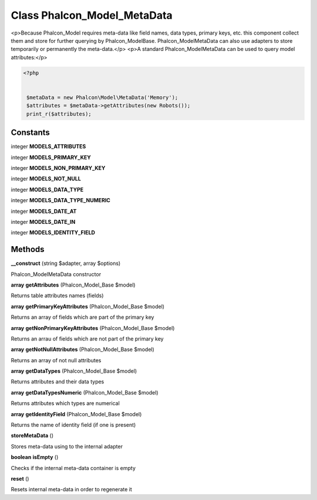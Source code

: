 Class **Phalcon_Model_MetaData**
================================

<p>Because Phalcon_Model requires meta-data like field names, data types, primary keys, etc.  this component collect them and store for further querying by Phalcon_Model\Base.  Phalcon_Model\MetaData can also use adapters to store temporarily or permanently the meta-data.</p>   <p>A standard Phalcon_Model\MetaData can be used to query model attributes:</p>   

.. code-block:: php

    <?php

    
     $metaData = new Phalcon\Model\MetaData('Memory');
     $attributes = $metaData->getAttributes(new Robots());
     print_r($attributes);

Constants
---------

integer **MODELS_ATTRIBUTES**

integer **MODELS_PRIMARY_KEY**

integer **MODELS_NON_PRIMARY_KEY**

integer **MODELS_NOT_NULL**

integer **MODELS_DATA_TYPE**

integer **MODELS_DATA_TYPE_NUMERIC**

integer **MODELS_DATE_AT**

integer **MODELS_DATE_IN**

integer **MODELS_IDENTITY_FIELD**

Methods
---------

**__construct** (string $adapter, array $options)

Phalcon_Model\MetaData constructor

**array** **getAttributes** (Phalcon_Model_Base $model)

Returns table attributes names (fields)

**array** **getPrimaryKeyAttributes** (Phalcon_Model_Base $model)

Returns an array of fields which are part of the primary key

**array** **getNonPrimaryKeyAttributes** (Phalcon_Model_Base $model)

Returns an arrau of fields which are not part of the primary key

**array** **getNotNullAttributes** (Phalcon_Model_Base $model)

Returns an array of not null attributes

**array** **getDataTypes** (Phalcon_Model_Base $model)

Returns attributes and their data types

**array** **getDataTypesNumeric** (Phalcon_Model_Base $model)

Returns attributes which types are numerical

**array** **getIdentityField** (Phalcon_Model_Base $model)

Returns the name of identity field (if one is present)

**storeMetaData** ()

Stores meta-data using to the internal adapter

**boolean** **isEmpty** ()

Checks if the internal meta-data container is empty

**reset** ()

Resets internal meta-data in order to regenerate it

